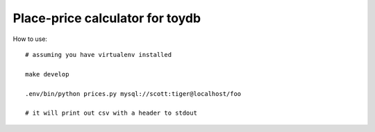 Place-price calculator for toydb
--------------------------------


How to use:


::

    # assuming you have virtualenv installed

    make develop

    .env/bin/python prices.py mysql://scott:tiger@localhost/foo

    # it will print out csv with a header to stdout
